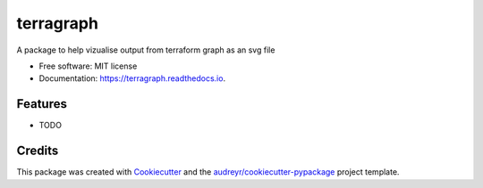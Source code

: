 ==========
terragraph
==========


.. image:: https://img.shields.io/pypi/v/terragraph.svg
        :target: https://pypi.python.org/pypi/terragraph

.. image:: https://img.shields.io/travis/cdsre/terragraph.svg
        :target: https://travis-ci.com/cdsre/terragraph

.. image:: https://readthedocs.org/projects/terragraph/badge/?version=latest
        :target: https://terragraph.readthedocs.io/en/latest/?version=latest
        :alt: Documentation Status




A package to help vizualise output from terraform graph as an svg file


* Free software: MIT license
* Documentation: https://terragraph.readthedocs.io.


Features
--------

* TODO

Credits
-------

This package was created with Cookiecutter_ and the `audreyr/cookiecutter-pypackage`_ project template.

.. _Cookiecutter: https://github.com/audreyr/cookiecutter
.. _`audreyr/cookiecutter-pypackage`: https://github.com/audreyr/cookiecutter-pypackage
